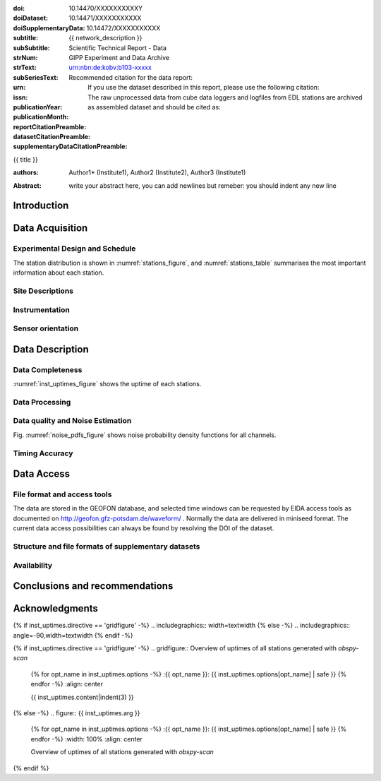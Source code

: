 .. Network report template. Please fill your custom text here below.
   This is a RsT (ReStructuredText) file and also a comprehensive tutorial
   which might help you during editing. RsT is a lightweight markup language designed to be both
   easily readable/editable and processable by documentation-processing software (Sphinx) to
   produce html, latex or pdf output

   This portion of text (".. " followed by INDENTED text) is a comment block and will not
   be rendered. The comment block ends at the first non-indented line found

.. ^^^^^^^^^^^^^^^^^^^^^^^^^^^^^
.. FIELD LIST (BEFORE THE TITLE)
.. ^^^^^^^^^^^^^^^^^^^^^^^^^^^^^
 
.. Field lists are two-column table-like structures resembling database records
   in the form :name: value (note the space before value). E.g.:
   
   :Date: 2001-08-16
   :Version: 1
   
   Fields in a Field list placed before the title, as the ones listed below, act as sort of document
   metadata, as they will never be rendered in any document. 
   We exploit this by using these field list to render specific portions of the latex document only.
   (Note that they can NOT have comments before or after - Sphinx bug? -
   and must have values in plain text only, as markup in there will not be
   recognized. However, in this program newlines will be rendered).
   Here below a description of these fields:

   - doi (LIBRARY OR AUTHOR OR GIPP/GEOFON INPUT): the DOI of this report
   - doiDataset (LIBRARY INPUT): the DOI of the report dataset, if any
   - doiSupplementaryDataset (LIBRARY INPUT): the DOI of the report supplementary data, if any
   - subtitle (AUTHOR INPUT): self-explanatory. Filled automatically by default with the network description.
     Note: you should not specify newlines in it (same for subSubtitle below)
   - sub-sub-title (AUTHOR INPUT): self-explanatory. This is the (optional) sub-sub-subtitle (below the subtitle)
   - strNum (LIBRARY INPUT): the Scientific Technical Report (STR) number
   - strText (LIBRARY INPUT): the STR text, displayed in the bottom of the title and 2nd page
   - subSeriesText (LIBRARY INPUT): the sub-series text, displayed under the STR text (in smaller font) 
   - urn (LIBRARY INPUT): The urn, e.g.: urn:nbn:de:kobv:b103-xxxxx
     (side-note for developers: the sphinx builder might raise a
     warning if rst interprets it urn as URL. Please ignore the warning)
   - issn (LIBRARY INPUT): the issn. E.g.: 2190-7110
   - publicationYear (LIBRARY INPUT): the publication year. E.g., 2016
   - publicationMonth (LIBRARY INPUT): the publication month in plain english. E.g.: October
   - reportCitationPreamble (LIBRARY INPUT): the preamble text before the full bibliographic citation
     relative to the DOI of this report. The full text (preamble + DOI)
     will be rendered as the first paragraph in the back of the title page
   - datasetCitationPreamble (LIBRARY INPUT): the preamble text before the full bibliographic citation
     relative to the DOI of the dataset of this report
     The full text (preamble + DOI) will be rendered as the second paragraph in the back of the title page
     Note: If doiDataset is empty, nothing will be printed
   - supplementaryDataCitationPreamble (LIBRARY INPUT): the preamble text before the full bibliographic citation
     relative to the DOI of the supplementary dataset of this report.
     The full text (preamble + DOI) will be rendered as the third paragraph in the back of the title page.
     Note: If doiSupplementaryDataset is empty, nothing will be printed


:doi: 10.14470/XXXXXXXXXXY

:doiDataset: 10.14471/XXXXXXXXXXX

:doiSupplementaryData: 10.14472/XXXXXXXXXXX

:subtitle: {{ network_description }}

:subSubtitle: 

:strNum: 

:strText: Scientific Technical Report - Data

:subSeriesText: GIPP Experiment and Data Archive

:urn: urn:nbn:de:kobv:b103-xxxxx

:issn: 

:publicationYear: 

:publicationMonth: 
      
:reportCitationPreamble: Recommended citation for the data report:

:datasetCitationPreamble: If you use the dataset described in this report, please use the following citation:
   
:supplementaryDataCitationPreamble: The raw unprocessed data from cube data loggers and logfiles from
   EDL stations are archived as assembled dataset and should be cited as:


.. ^^^^^^
.. TITLE:
.. ^^^^^^

.. Section titles are set by decorating a SINGLE line of text with under- (and optionally over-)
   line characters WHICH MUST BE AT LEAST AS LONG AS the section title length.
   There is no rule about which decoration characters to use, but equal decorations are interpreted
   as same "level": thus two chapter titles must have the same decorations, a chapter and a section
   must not

{{ title }}

.. ^^^^^^^^^^^^^^^^^^^^^^^^
.. FIELD LIST (AFTER TITLE)
.. ^^^^^^^^^^^^^^^^^^^^^^^^
 
.. Fields in a Field list placed after the title:
   - Will be rendered in all documents (where and how, it depends on the output, e.g. LaTex vs HTML)  
   - Can have comments before or after
   - Can have values in rst syntax, as markup in there will be recognized. Thus remember to escape
     special characters with a backslash, if needed (e.g. to render ":abc:def:" as it is
     you need to input "\:abc\:def\:")
   Here below a description of these fields:


.. authors (AUTHOR INPUT). Provide the author(s) as comma separated items. Affiliations should be
   included here if needed in round brackets after each author. Affiliations shared by more
   authors need to be re-typed. "corresponding author(s)" should be followed by an asterix.
   The program will parse and correctly layout of all these informations in latex/pdf (e.g., 
   avoiding repeated affiliations, and rendering "corresponding author" if an asterix is found).
   In html there is no such processing and the text below will be displayed
   as it is, after removing all asterixs.

:authors: Author1* (Institute1), Author2 (Institute2), Author3 (Institute1)

.. The abstract (AUTHOR INPUT):

:Abstract: write your abstract here, you can add newlines but remeber:
           you should indent
           any new line


.. From here on the document content. Section titles are underlined (or under+overlined)
   Provide always at least an empty line above and below each section title


Introduction
============

.. (AUTHOR INPUT) Describe the overall motivation for the experiment, its scientific objectives,
   and general statements about the conduct of the experiment, overall evaluation etc. 


Data Acquisition
================

Experimental Design and Schedule
--------------------------------

.. (AUTHOR INPUT) Describe here the overall design and design goals, the schedule of deployment,
   recovery and service trips, any major reorganisations of array geometry 

The station distribution is shown in :numref:`stations_figure`, and :numref:`stations_table`
summarises the most important information about each station.

Site Descriptions
-----------------

.. (AUTHOR INPUT) Describe in what environments stations were deployed (free field, urban etc.,
   in houses or outside etc). Upload pictures of a typical installation. 

Instrumentation
---------------

.. (AUTHOR INPUT) What instruments were used in the experiment, to whom do they belong.
   Any special issues? What version of firmware did they run.  Any particular technical issues
   (malfunctioning equipment)

Sensor orientation
------------------

.. (AUTHOR INPUT) Were stations aligned to magnetic north or true north.  How were
   they aligned (in case of true north Gyrocompass or magnetic compass
   with correction). If magnetic compass was used, what was the magnetic
   declination at the time of the experiment and how was it
   determined. Note that GFZ provides a declination calculator at
   http://www.gfz-potsdam.de/en/section/earths-magnetic-field/data-products-services/igrf-declination-calculator/
   Please verify that the sensor orientation in the GEOFON database (see table below)
   matches the actual orientation. (If not please send an email to geofon@gfz-potsdam.de to
   correct this)


Data Description
================

Data Completeness
-----------------

.. (AUTHOR INPUT) What proportion of the data were recovered. What were the reasons for data loss

:numref:`inst_uptimes_figure` shows the uptime of each stations.

Data Processing
---------------

.. (AUTHOR INPUT) Describe the steps resulting in generating the miniseed file finally submitted
   to GEOFON
 
Data quality and Noise Estimation
---------------------------------

.. (AUTHOR INPUT) Describe the noise levels, describe possible noise sources (day/night
   variability if this information is available and describe any other issues with the data
   quality, e.g. stuck components

Fig. :numref:`noise_pdfs_figure` shows noise probability density functions for all channels.

Timing Accuracy
---------------

.. (AUTHOR INPUT) How well did the GPS clocks run. Are there any stations with significant GPS
   outages? Be specific by providing tables or figures showing exactly which stations are
   trustworthy. What is your best estimate for the timing accuracy - note that for EDL you can
   upload plots 


Data Access
===========

File format and access tools
----------------------------

.. Normally nothing to be added by the PI here

The data are stored in the GEOFON database, and selected time windows can be requested by EIDA
access tools as documented on http://geofon.gfz-potsdam.de/waveform/ . Normally the data are
delivered in miniseed format. 
The current data access possibilities can always be found by resolving the DOI of the dataset.

Structure and file formats of supplementary datasets
----------------------------------------------------

.. (OPTIONAL AUTHOR INPUT) Describe here briefly the supplementary datasets downloaded if applicable
 
Availability
------------
.. (AUTHOR INPUT) Are data open or restricted. Until what time does an embargo last
   (for GIPP experiments normally 4 years after the end of data acquisition)
 

Conclusions and recommendations
===============================

.. (AUTHOR INPUT) If a colleague were to do an experiment in the same or similar area, what
   recommendations would you make to maximise data recovery. Are there any other general lessons
   learned on deployment procedures or data pre-processing worth passing on to other users or the
   instrument pool.
 
   
Acknowledgments
===============

.. (AUTHOR INPUT) 


.. ^^^^^^^^^^^^^^^^^^^^^^^^^^^^^^^^^^^^^^^^^^^^^^^^^
.. DIRECTIVES:
.. ^^^^^^^^^^^^^^^^^^^^^^^^^^^^^^^^^^^^^^^^^^^^^^^^^

.. Below are figures and tables added by means of rst directives.
   Before going into details, as an example we show the "raw" directive, which might comes handy to
   put latex specific commands: in this case we clear the page to start figures and tables on a
   new page
   
.. raw:: latex

   \clearpage


.. Rst "directives" are explicit markup blocks for generating special document objects, like
   figures and tables. They are in the form ".. directivetype::" and includes all subsequent
   INDENTED lines (see e.g. the ".. math::" directive above). A typical example to include a
   figure is:
   
   .. _figure-label:
   
   .. figure:: ./larch.png
      :width: 33%
      :align: center

      caption
   
   ".. _figure-label:" is the figure label, used to reference the figure via :numerf:`figure_label`
   - "./larch.png" is called the directive argument
   - ":width: 33%" and ":align: center" are directive options in the form :name: value
   - "caption" is called the directive content
   (For details, see http://docutils.sourceforge.net/docs/ref/rst/directives.html#figure)

   **IMPORTANT**:
   1. In the following, with "directive block" (or simply block) we will denote the directive AND
   its label (if any).
   2. A directive block must be always preceeded and followed by a blank line. Always.
   3. Only a blank line, not even comments, can be input between a label and
   its directive
   4. From within the web application only, NEVER edit:
      - file paths as they are relative to this document path on the server.
      - option names, as they might break the document build.
      Everything else (non-file argument, non-file content, option values) can be editable
   
   You can always delete / move / copy a directive BLOCK anywhere in the text.
   Non-standard Rst directives (i.e., implemented and working in this program only) are marked as
   (NonStandard) below


.. ^^^^^^^^^^^^^^^^^^^^^^^^^^^^^^^^^^^^^^^^^^^^^^^^^
.. CUSTOM DIRECTIVES (FIGURES AND TABLES)
.. ^^^^^^^^^^^^^^^^^^^^^^^^^^^^^^^^^^^^^^^^^^^^^^^^^

.. 1) The first directive is the directive to display the stations information in a
   table. It's the so called 'csv-table' directive
   (http://docutils.sourceforge.net/docs/ref/rst/directives.html#id4):
   There are several ways to display tables in RsT. Curiously, none of them is free from drawbacks
   and limitations. Csv-tables have the advantage to be easily editable here.


.. Then, we decrease the size of the table to avoid page horizontal overflow.
   Remove the directive or change '\scriptsize' if you need it.
   
.. raw:: latex

   \scriptsize
   
.. we use the tabularcolumns directive
   (http://www.sphinx-doc.org/en/latest/markup/misc.html#directive-tabularcolumns):
   this directive gives a “column spec” for the next table occurring in the source file.
   The spec is the second argument to the LaTeX tabulary package’s environment, although,
   sphinx might use different tabular environment:

.. tabularcolumns:: |@{\ \ }l@{\ \ \ }l@{\ \ \ }l@{\ \ \ }l@{\ \ \ }l@{\ \ \ }l@{\ \ \ }l@{\ \ \ }l@{\ \ \ }l@{\ \ \ }l@{\ \ \ }l@{\ \ \ }l@{\ \ \ }l@{\ \ }|


.. customize the table horizontal lines via the tabularrows directive (implemented in this
   project onyl, as of July 2017 it's not implemented in Sphinx) which applies to the next
   generated table (latex output only). You can remove the whole block to show all hlines
   (default in sphinx).
   The directive can have two options, 'hline-show' or 'hline-hide' (*either* one *or* the other)
   specifying the indices of the hlines to show/hide, separeted by spaces (first index is 0).
   You can also provide python slice notations in the format 'start:end' or 'start:end:step'
   (http://stackoverflow.com/questions/509211/explain-pythons-slice-notation).
   The command might not work in some edge cases (e.g. for tables spanning over multiple pages)
   as it is a hack around a poor sphinx implementation, and might
   need some trial-and-errors for working as expected.
   Here we want  to show the first (0) and the last (-1) hlines, and each fourth hline starting
   from the second one (1::4 which means indices 1,5,9,...)
   
.. tabularrows::
   :hline-show: 0 1::4 -1

.. finally, the table directive (preceeded by its label so you can reference it via
   :numref:`stations_table`). You can edit the
   directive content[1] or the directive argument[2], as any csv file.
   [1] To provide empty strings quote them like this: "".
   [2] Text can span over several lines (providing as always the correct indentation)
   
.. _stations_table:

.. csv-table:: Station table. Note that start and end times represent the maximum validity of the
   corresponding configurations, not the actual data availability or time in the field.
   Azi: Azimuth of north or '1' component.
   :delim: space
   :quote: "
   :header-rows: 1
   
   {{ stations_table.content|indent(3) }}

.. restore normal size in latex only:

.. raw:: latex

   \normalsize


.. ==============================================================================   

.. 2) The second directive below is the (NonStandard) directive to display the station map figure.
   The syntax is similar to the csv-table directive (ses above) BUT produces an image instead.
   After the label definition (so you can reference the map figure via
   :numref:`stations_figure`), in the directive you can edit the argument (the map caption, keep
   indentation for newlines), the content as any csv file, or the directive option **values** 
   to customize the map: a full documentation of all option names is in preparation, we tried to
   make them as much self-explanatory as possible

.. _stations_figure:

.. mapfigure:: Station distribution in experiment (red symbols). If present, white-filled symbols
   show permanent stations and other temporary experiments archived at EIDA or IRIS-DMC,
   whose activity period overlapped at least partially with the time of the experiment.
   If present, open symbols show station sites which were no longer active at the time
   of the experiment, e.g. prior temporary experiments.
   :header-rows: 1
   :align: center
   :delim: space
   :quote: "
   {% for opt_name in stations_map.options -%}
   :{{ opt_name }}: {{ stations_map.options[opt_name] | safe }}
   {% endfor %}
   {{ stations_map.content|indent(3)  }}


.. ==============================================================================   

.. 3) The third directive is the (NonStandard) directive 'gridfigure' to display the noise pdfs.
   The syntax is similar to the csv-table directive (see above) BUT produces a grid of images.
   Note that in latex this will be rendered with a longtable followed by an
   empty figure with only the caption inside. This is a workaround to produce something that
   looks like a figure spanning over several pages (if needed) BUT it might need some arrangment
   as the figure caption might be placed on a different page. Being a table and a figure, all
   figure + table options, as well as all figure + table latex pre-customization (e.g.
   'tabularcolumns', 'includegraphics') apply also to a 'gridfigure'.
   Given that, first issue a raw latex command to be safer that pending floats (if any)
   are rendered NOW. This makes the 'gridfigure' caption more likely to be placed after the
   longtable 

.. raw:: latex

   \clearpage
   
.. customize latex tabularcolumns:
   
.. tabularcolumns::  @{}c@{}c@{}c@{}

.. customize the includegraphics options (only for latex output) for the next figure or image
   found (in the former case, applies the includegraphics options to all images of the figure):
   
.. includegraphics:: trim=8 30 76 0,width=0.33\textwidth,clip

.. customize also horizontal lines when rendering to latex. As usual, remove the block below to
   show all hlines. The block is mainly used as another example of the use of python slice
   notations: "a:b" means "from a until b-1". If a is missing it default to zero, if b is missing
   it defaults to the index after the last element. Thus ":" means all elements and the directive
   below hides all hlines:

.. tabularrows::
   :hline-hide: :

.. finally, the gridfigure directive (preceeded by its label so you can reference it via
   :numref:`noise_pdfs_figure`). The directive argument is the figure caption, the directive
   content holds the auto-generated pdfs placed on the server in the :dir: option
   (**do not change it!!**)

.. _noise_pdfs_figure:

.. gridfigure:: Noise probability density functions for all stations for database holdings
   :dir: {{ noise_pdfs.dirpath | safe  }}
   :delim: space
   :align: center
   :header-rows: 1
   :errorsastext: yes

   {{ noise_pdfs.content|indent(3) }}
   

.. ==============================================================================   

.. 4) The fourth directive is the directive to display the instrumental uptimes.
   Depending on the number of files uploaded when generating this template, it's either a
   'figure' or a (NonStandard) 'gridfigure' directive, in any case it will be rendered as figure
   in html and latex).

.. customize the includegraphics options (only for latex output) for the next figure or image
   found (in the former case, applies the includegraphics options to all images of the figure):

{% if inst_uptimes.directive == 'gridfigure' -%}
.. includegraphics:: width=\textwidth
{% else -%}
.. includegraphics:: angle=-90,width=\textwidth
{% endif -%}

.. here the directive (preceeded by its label so you can reference it via
   :numerf:`inst_uptimes_figure`). Note that the directive type is dynamically auto generated:
   if it's a 'figure' type, you can change the directive content which is the figure
   caption. If it's a 'gridfigure' type, remember that the directive *argument*
   is the figure caption

.. _inst_uptimes_figure:

{% if inst_uptimes.directive == 'gridfigure' -%}
.. gridfigure:: Overview of uptimes of all stations generated with `obspy-scan`
   {% for opt_name in inst_uptimes.options -%}
   :{{ opt_name }}: {{ inst_uptimes.options[opt_name] | safe }}
   {% endfor -%}
   :align: center
   
   {{ inst_uptimes.content|indent(3)  }}
{% else -%}
.. figure:: {{ inst_uptimes.arg  }}
   {% for opt_name in inst_uptimes.options -%}
   :{{ opt_name }}: {{ inst_uptimes.options[opt_name] | safe }}
   {% endfor -%}
   :width: 100%
   :align: center
   
   Overview of uptimes of all stations generated with `obspy-scan`
{% endif %}


.. ==============================================================================   


..  RST syntax help
    ===============
    
    (you can delete this section when no longer needed / after completion of editing)
    
    ^^^^^^^^^^^^^^^^^^^^^^^^^^^^^^^^^^^^^^^^^^^^^^^^^
    TEXT FORMATTING:
    ^^^^^^^^^^^^^^^^^^^^^^^^^^^^^^^^^^^^^^^^^^^^^^^^^
    
    This is an example of "normal" body text. It's not in a comment block.
    Remeber that indentation is a special RsT command and that newlines are actually not rendered
    (this is a newline and you shouldn't see any difference in html or latex)
    
    But you can type a new paragraph by adding an empty line above it (like in
    this case)
    
    Italic can be rendered by wrapping text within two asterix, bold by wrapping
    text within two couples of asterix:
       
    *This is rendered in italic*, **this is rendered in bold**
    
    
    ^^^^^^^^^^^^^^^^^^^^^^^^^^^^^^^^^^^^^^^^^^^^^^^^^
    HYPERLINKS:
    ^^^^^^^^^^^^^^^^^^^^^^^^^^^^^^^^^^^^^^^^^^^^^^^^^
    
    Hyperlink (inline): simply type them: Urls are automatically recognized and linked:
    
    http://www.python.org/
    
    Hyperlink with substitution text: point to the same url as above but render 'Python' as text:
    
    `Python <http://www.python.org/>`_
    
    Hyperlink with substitution text, if it has to be referenced more than once.
    Define the hyperlink as follows (note that the line below is NOT rendered but is NOT
    a comment):
       
    .. _Wikipedia: https://www.wikipedia.org/
    
    And then reference them like this: Wikipedia_, and again, Wikipedia_ 
    
    
    ^^^^^^^^^^^^^^^^^^^^^^^^^^^^^^^^^^^^^^^^^^^^^^^^^
    TEXT SUBSTITUTIONS:
    ^^^^^^^^^^^^^^^^^^^^^^^^^^^^^^^^^^^^^^^^^^^^^^^^^
    
    When the a text is repeated many times throughout one or more documents,
    especially if it may need to change later, define a text substitution like this
    (note that the line below is NOT rendered but is NOT a comment):
    
    .. |RsT| replace:: ReStructuredText
    
    Then, to see "ReStructuredText", type: |RsT|
    
    Note that by placing a backslash before a character, you render that character
    literally. To see "|RsT|", type "\|RsT\|", e.g.:
    
    |RsT| was obtained by typing \|RsT\|
    
    
    ^^^^^^^^^^^^^^^^^^^^^^^^^^^^^^^^^^^^^^^^^^^^^^^^^
    MATH FORMULAE:
    ^^^^^^^^^^^^^^^^^^^^^^^^^^^^^^^^^^^^^^^^^^^^^^^^^
    
    Inline math formulae, use :math:`...` or latext dollar sign with latex syntax inside
    (the latter is not standard rst, but is implemented in this report):
    
    Here an inline math expression: :math:`(\alpha > \beta)` = $(\alpha > \beta)$
    
    More complex math formulae, use ..math:: then new empty line and INDENTED text, e.g.:
    
    .. math::
    
       n_{\mathrm{offset}} = \sum_{k=0}^{N-1} s_k n_k
    
    
    ^^^^^^^^^^^^^^^^^^^^^^^^^^^^^^^^^^^^^^^^^^^^^^^^^
    FOOTNOTES:
    ^^^^^^^^^^^^^^^^^^^^^^^^^^^^^^^^^^^^^^^^^^^^^^^^^
    
    Footnotes with manual numbering:
    
    .. [1] First footnote
    
    .. [2] Second footnote, note that
       newlines which must be indented
    
    Here a ref to the first footnote [1]_ and here to the second [2]_.
    
    Footnotes with auto numbering (newlines must be INDENTED of at least three spaces):
    
    .. [#] First footnote (autonumbered)
    
    .. [#] Second footnote (autonumbered), note that
       newlines which must be indented
    
    Here a ref to the first footnote [#]_ and here to the second [#]_.
    
    Footnotes with auto numbering, referenced more than once (newlines must be INDENTED of at
       least three spaces):
    
    .. [#firstnote] First footnote (autonumbered, referenced more than once)
    
    .. [#secondnote] Second footnote (autonumbered, referenced more than once), note that
       newlines which must be indented
    
    Here a ref to the first footnote [#firstnote]_, again [#firstnote]_ and here to the second [#secondnote]_.
    
    Footnotes with auto symbols. DEPRECATED: seems they are buggy in latex:
    
    .. [*] First footnote (autosymbol)
    
    .. [*] Second footnote (autosymbol), note that
       newlines which must be indented
    
    Here a ref to the first footnote [*]_, and here to the second [*]_.
    
    
    ^^^^^^^^^^^^^^^^^^^^^^^^^^^^^^^^^^^^^^^^^^^^^^^^^
    CITATIONS:
    ^^^^^^^^^^^^^^^^^^^^^^^^^^^^^^^^^^^^^^^^^^^^^^^^^
    
    Citations are identical to footnotes except that their labels
    must be case-insensitive single words of alphanumerics plus internal hyphens,
    underscores, and periods. No whitespace, no numeric only. E.g.:
          
    .. [CIT2002] Deep India meets deep Asia: Lithospheric indentation, delamination and break-off
       under Pamir and Hindu Kush (Central Asia). http://doi.org/10.1016/j.epsl.2015.11.046
    
    Here a reference to a publication: [CIT2002]_. And here another reference to it ([CIT2002]_)
    
    IMPORTANT NOTE: Citations are automatically placed in latex in a "References" section at the
    end of the document, regardless of where they are input. Conversely, in HTML they are
    rendered where they are input.

    
    ^^^^^^^^^^^^^^^^^^^^^^^^^^^^^^^^^^^^^^^^^^^^^^^^^
    NUMERIC REFERENCES TO FIGURES AND TABLES:
    ^^^^^^^^^^^^^^^^^^^^^^^^^^^^^^^^^^^^^^^^^^^^^^^^^
    
    Providing a label placed IMMEDIATELY BEFORE a specific directive (e.g. figure, table, see below):

    .. _labelname

    you can reference it in the text with
    
    :numref:`labelname`
      
    
    ^^^^^^^^^^^^^^^^^^^^^^^^^^^^^^^^^^^^^^^^^^^^^^^^^
    LIST ITEMS:
    ^^^^^^^^^^^^^^^^^^^^^^^^^^^^^^^^^^^^^^^^^^^^^^^^^
    
    Bullet lists (blank line before and after the list):
    
    - This is a bullet list.
    
    - Bullets can be "*", "+", or "-".
    
    Enumerated lists (blank line before and after the list):
    
    1. This is an enumerated list.
    
    2. Enumerators may be arabic numbers, letters, or roman
       numerals.
       
    Nested lists (blank lines are optional between items on the same level):
    
    * About RsT syntax:
    
      - https://pythonhosted.org/an_example_pypi`_project/sphinx.html#restructured-text-rest-resources
        (and links therein)
      - http://docutils.sourceforge.net/docs/user/rst/quickref.html
     
    * About Sphinx syntax (RsT with some commands added)
    
      - http://www.sphinx-doc.org/en/stable/rest.html#rst-primer
        
    ^^^^^^^^^^^^^^^^^^^^^^^^^^^^^^^^^^^^^^^^^^^^^^^^^
    FOR DETAILS:
    ^^^^^^^^^^^^^^^^^^^^^^^^^^^^^^^^^^^^^^^^^^^^^^^^^
    
    - About RsT syntax:
      
      + http://docutils.sourceforge.net/rst.html 
        
    - About Sphinx:
      
      + http://www.sphinx-doc.org/en/stable/markup/index.html#sphinxmarkup
